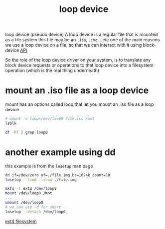 :PROPERTIES:
:ID:       c1c473db-3b31-4ed6-bf8d-69f2af5f901f
:END:
#+title: loop device
#+filetags: :linux:filesystem:
#+startup: num fold
loop device (pseudo device)
A loop device is a regular file that is mounted as a file system
this file may be an =.iso=, =.img= ...etc
one of the main reasons we use a loop device on a file, so that we can interact with it using block-device [[id:114edd72-bdff-4c16-a1e4-130fb0f6a8b9][API]]

So the role of the loop device driver on your system, is to translate any block device requests or operations
to that loop device into a filesystem operation (which is the real thing underneath)

* mount an .iso file as a loop device
mount has an options called loop that let you mount an .iso file as a loop device

#+begin_src sh :results none
  # mount -o loop=/dev/loop0 file.iso /mnt
  lsblk 
#+end_src

#+RESULTS:
#+begin_example
NAME   MAJ:MIN RM   SIZE RO TYPE MOUNTPOINTS
loop0    7:0    0   1.7G  0 loop /mnt
...
#+end_example

#+begin_src sh :results none
  df -hT | grep loop0
#+end_src

#+RESULTS:
: /dev/loop0     iso9660   1.8G  1.8G     0 100% /mnt
* another example using dd
this example is from the =losetup= man page
#+begin_src sh :results none
  dd if=/dev/zero of=./file.img bs=1024k count=10
  losetup --find --show ./file.img
#+end_src

#+RESULTS:
: /dev/loop0

#+begin_src sh :results none
  mkfs -t ext2 /dev/loop0
  mount /dev/loop0 /mnt
  ...
  umount /dev/loop0
  # we can use -d for short
  losetup --detach /dev/loop0
#+end_src

#+RESULTS:

[[id:bcc7c896-6189-4bab-8f91-bd0ce599b6a4][ext4 filesystem]]


